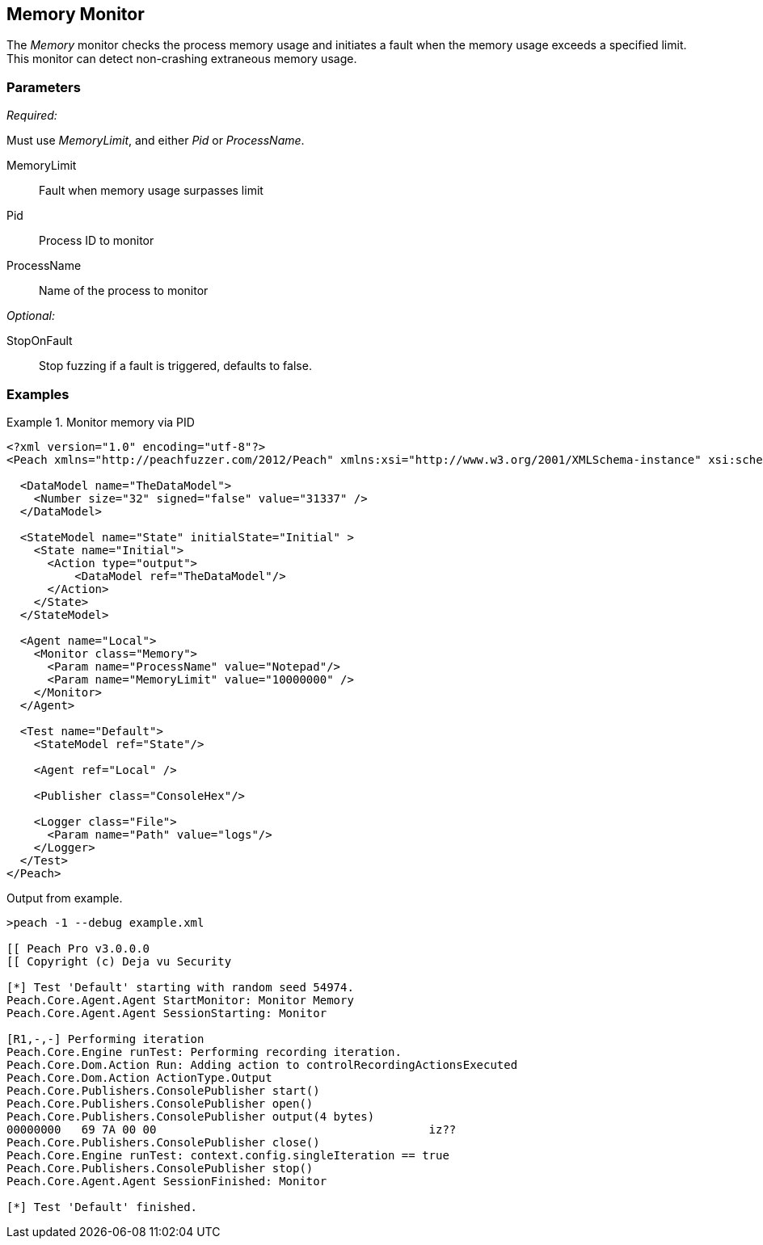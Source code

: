 <<<
[[Monitors_MemoryMonitor]]
== Memory Monitor

The _Memory_ monitor checks the process memory usage and initiates a fault when the memory usage exceeds a specified limit.  This monitor can detect non-crashing extraneous memory usage.

=== Parameters

_Required:_

Must use _MemoryLimit_, and either _Pid_ or _ProcessName_.

MemoryLimit:: Fault when memory usage surpasses limit
Pid:: Process ID to monitor
ProcessName:: Name of the process to monitor


_Optional:_

StopOnFault:: Stop fuzzing if a fault is triggered, defaults to false.

=== Examples

ifdef::peachug[]

.Monitor memory usage of Notepad
====================

This parameter example is from a setup that monitors memory usage of Notepad.

[cols="2,4" options="header",halign="center"] 
|==========================================================
|Parameter    |Value
|MemoryLimit  |10000000
|ProcessName  |Notepad
|==========================================================
====================

endif::peachug[]


ifndef::peachug[]

.Monitor memory via PID
========================
[source,xml]
----
<?xml version="1.0" encoding="utf-8"?>
<Peach xmlns="http://peachfuzzer.com/2012/Peach" xmlns:xsi="http://www.w3.org/2001/XMLSchema-instance" xsi:schemaLocation="http://peachfuzzer.com/2012/Peach ../peach.xsd">

  <DataModel name="TheDataModel">
    <Number size="32" signed="false" value="31337" />
  </DataModel>

  <StateModel name="State" initialState="Initial" >
    <State name="Initial">
      <Action type="output">
          <DataModel ref="TheDataModel"/>
      </Action>
    </State>
  </StateModel>

  <Agent name="Local">
    <Monitor class="Memory">
      <Param name="ProcessName" value="Notepad"/>
      <Param name="MemoryLimit" value="10000000" />
    </Monitor>
  </Agent>

  <Test name="Default">
    <StateModel ref="State"/>

    <Agent ref="Local" />

    <Publisher class="ConsoleHex"/>

    <Logger class="File">
      <Param name="Path" value="logs"/>
    </Logger>
  </Test>
</Peach>
----

Output from example.

----
>peach -1 --debug example.xml

[[ Peach Pro v3.0.0.0
[[ Copyright (c) Deja vu Security

[*] Test 'Default' starting with random seed 54974.
Peach.Core.Agent.Agent StartMonitor: Monitor Memory
Peach.Core.Agent.Agent SessionStarting: Monitor

[R1,-,-] Performing iteration
Peach.Core.Engine runTest: Performing recording iteration.
Peach.Core.Dom.Action Run: Adding action to controlRecordingActionsExecuted
Peach.Core.Dom.Action ActionType.Output
Peach.Core.Publishers.ConsolePublisher start()
Peach.Core.Publishers.ConsolePublisher open()
Peach.Core.Publishers.ConsolePublisher output(4 bytes)
00000000   69 7A 00 00                                        iz??
Peach.Core.Publishers.ConsolePublisher close()
Peach.Core.Engine runTest: context.config.singleIteration == true
Peach.Core.Publishers.ConsolePublisher stop()
Peach.Core.Agent.Agent SessionFinished: Monitor

[*] Test 'Default' finished.
----
========================

endif::peachug[]
